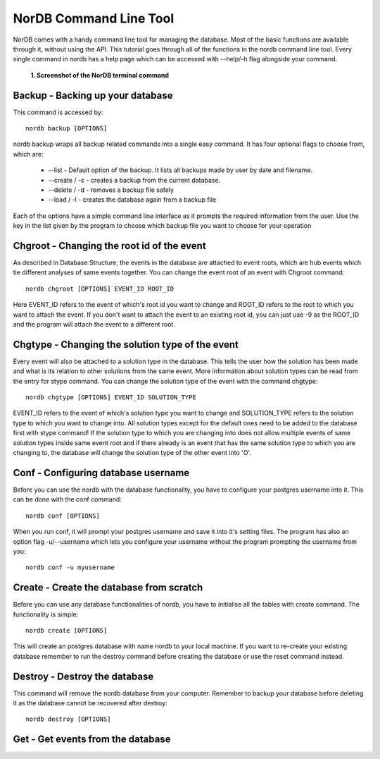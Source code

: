 =======================
NorDB Command Line Tool
=======================

NorDB comes with a handy command line tool for managing the database. Most of the basic functions are available through it, without using the API. This tutorial goes through all of the functions in the nordb command line tool. Every single command in nordb has a help page which can be accessed with --help/-h flag alongside your command.

.. figure:: pictures/screenshot_nordb.png
    :scale: 100%
    :alt: Screenshot of the terminal

    **1. Screenshot of the NorDB terminal command**


Backup - Backing up your database
---------------------------------
This command is accessed by::

    nordb backup [OPTIONS]

nordb backup wraps all backup related commands into a single easy command. It has four optional flags to choose from, which are:

    - --list - Default option of the backup. It lists all backups made by user by date and filename.
    - --create / -c - creates a backup from the current database. 
    - --delete / -d - removes a backup file safely
    - --load / -l - creates the database again from a backup file

Each of the options have a simple command line interface as it prompts the required information from the user. Use the key in the list given by the program to choose which backup file you want to choose for your operation

Chgroot - Changing the root id of the event
-------------------------------------------
As described in Database Structure, the events in the database are attached to event roots, which are hub events which tie different analyses of same events together. You can change the event root of an event with Chgroot command::

    nordb chgroot [OPTIONS] EVENT_ID ROOT_ID

Here EVENT_ID refers to the event of which's root id you want to change and ROOT_ID refers to the root to which you want to attach the event. If you don't want to attach the event to an existing root id, you can just use -9 as the ROOT_ID and the program will attach the event to a different root.

Chgtype - Changing the solution type of the event
-------------------------------------------------
Every event will also be attached to a solution type in the database. This tells the user how the solution has been made and what is its relation to other solutions from the same event. More information about solution types can be read from the entry for stype command. You can change the solution type of the event with the command chgtype::

    nordb chgtype [OPTIONS] EVENT_ID SOLUTION_TYPE

EVENT_ID refers to the event of which's solution type you want to change and SOLUTION_TYPE refers to the solution type to which you want to change into. All solution types except for the default ones need to be added to the database first with stype command! If the solution type to which you are changing into does not allow multiple events of same solution types inside same event root and if there already is an event that has the same solution type to which you are changing to, the database will change the solution type of the other event into 'O'.

Conf - Configuring database username
------------------------------------
Before you can use the nordb with the database functionality, you have to configure your postgres username into it. This can be done with the conf command::

    nordb conf [OPTIONS]

When you run conf, it will prompt your postgres username and save it into it's setting files. The program has also an option flag -u/--username which lets you configure your username without the program prompting the username from you::

    nordb conf -u myusername

Create - Create the database from scratch
-----------------------------------------
Before you can use any database functionalities of nordb, you have to initialise all the tables with create command. The functionality is simple::
    
    nordb create [OPTIONS]

This will create an postgres database with name nordb to your local machine. If you want to re-create your existing database remember to run the destroy command before creating the database or use the reset command instead.

Destroy - Destroy the database
------------------------------
This command will remove the nordb database from your computer. Remember to backup your database before deleting it as the database cannot be recovered after destroy::

    nordb destroy [OPTIONS]

Get - Get events from the database
----------------------------------
